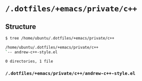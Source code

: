 * =/.dotfiles/+emacs/private/c++=
** Structure
#+BEGIN_SRC bash
$ tree /home/ubuntu/.dotfiles/+emacs/private/c++

/home/ubuntu/.dotfiles/+emacs/private/c++
`-- andrew-c++-style.el

0 directories, 1 file

#+END_SRC
*** =/.dotfiles/+emacs/private/c++/andrew-c++-style.el=